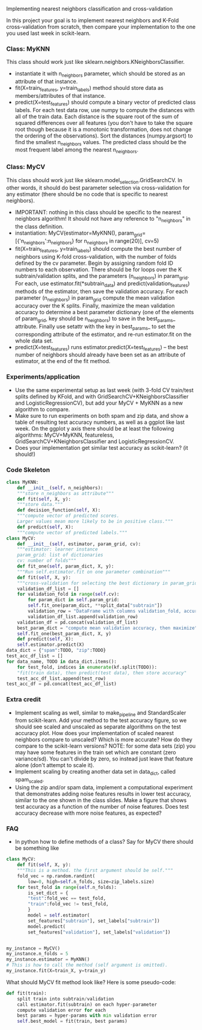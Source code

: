 Implementing nearest neighbors classification and cross-validation

In this project your goal is to implement nearest neighbors and K-Fold
cross-validation from scratch, then compare your implementation to
the one you used last week in scikit-learn.

*** Class: MyKNN

This class should work just like sklearn.neighbors.KNeighborsClassifier.
- instantiate it with n_neighbors parameter, which should be stored as
  an attribute of that instance.
- fit(X=train_features, y=train_labels) method should store data as
  members/attributes of that instance.
- predict(X=test_features) should compute a binary vector of predicted
  class labels. For each test data row, use numpy to compute the
  distances with all of the train data. Each distance is the square
  root of the sum of squared differences over all features (you don't
  have to take the square root though because it is a monotonic
  transformation, does not change the ordering of the
  observations). Sort the distances (numpy.argsort) to find the
  smallest n_neighbors values. The predicted class should be the most
  frequent label among the nearest n_neighbors.

*** Class: MyCV

This class should work just like
sklearn.model_selection.GridSearchCV. In other words, it should do
best parameter selection via cross-validation for any estimator (there should
be no code that is specific to nearest neighbors).
- IMPORTANT: nothing in this class should be specific to the nearest
  neighbors algorithm! It should not have any reference to
  "n_neighbors" in the class definition.
- instantiation: MyCV(estimator=MyKNN(),
  param_grid=[{'n_neighbors':n_neighbors} for n_neighbors in
  range(20)], cv=5)
- fit(X=train_features, y=train_labels) should compute the best number
  of neighbors using K-fold cross-validation, with the number of folds
  defined by the cv parameter. Begin by assigning random fold ID
  numbers to each observation. There should be for loops over the K
  subtrain/validation splits, and the parameters (n_neighbors) in
  param_grid. For each, use estimator.fit(*subtrain_data) and
  predict(validation_features) methods of the estimator, then save the
  validation accuracy. For each parameter (n_neighbors) in param_grid
  compute the mean validation accuracy over the K splits. Finally,
  maximize the mean validation accuracy to determine a best parameter
  dictionary (one of the elements of param_grid, key should be
  n_neighbors) to save in the best_params_ attribute. Finally use
  setattr with the key in best_params_ to set the corresponding
  attribute of the estimator, and re-run estimator.fit on the whole
  data set.
- predict(X=test_features) runs estimator.predict(X=test_features) --
  the best number of neighbors should already have been set as an
  attribute of estimator, at the end of the fit method.

*** Experiments/application

- Use the same experimental setup as last week (with 3-fold CV
  train/test splits defined by KFold, and with
  GridSearchCV+KNeighborsClassifier and LogisticRegressionCV), but add
  your MyCV + MyKNN as a new algorithm to compare.
- Make sure to run experiments on both spam and zip data, and show a
  table of resulting test accuracy numbers, as well as a ggplot like
  last week. On the ggplot y axis there should be at least the
  following algorithms: MyCV+MyKNN, featureless,
  GridSearchCV+KNeighborsClassifier and LogisticRegressionCV.
- Does your implementation get similar test accuracy as scikit-learn?
  (it should!)

*** Code Skeleton

#+begin_src python
  class MyKNN:
      def __init__(self, n_neighbors):
	  """store n_neighbors as attribute"""
      def fit(self, X, y):
	  """store data."""
      def decision_function(self, X):
	  """compute vector of predicted scores.
	  Larger values mean more likely to be in positive class."""
      def predict(self, X):
	  """compute vector of predicted labels."""
  class MyCV:
      def __init__(self, estimator, param_grid, cv):
	  """estimator: learner instance
	  param_grid: list of dictionaries
	  cv: number of folds"""
      def fit_one(self, param_dict, X, y):
	  """Run self.estimator.fit on one parameter combination"""
      def fit(self, X, y):
	  """cross-validation for selecting the best dictionary in param_grid"""
	  validation_df_list = []
	  for validation_fold in range(self.cv):
	      for param_dict in self.param_grid:
		  self.fit_one(param_dict, **split_data["subtrain"])
		  validation_row = "DataFrame with columns validation_fold, accuracy_percent, and keys from param_grid"
		  validation_df_list.append(validation_row)
	  validation_df = pd.concat(validation_df_list)
	  best_param_dict = "compute mean validation accuracy, then maximize"
	  self.fit_one(best_param_dict, X, y)
      def predict(self, X):
	  self.estimator.predict(X)
  data_dict = {"spam":TODO, "zip":TODO}
  test_acc_df_list = []
  for data_name, TODO in data_dict.items():
      for test_fold, indices in enumerate(kf.split(TODO)):
	  "fit(train data), then predict(test data), then store accuracy"
	  test_acc_df_list.append(test_row)
  test_acc_df = pd.concat(test_acc_df_list)
#+end_src
  
*** Extra credit

- Implement scaling as well, similar to make_pipeline and
  StandardScaler from scikit-learn. Add your method to the test
  accuracy figure, so we should see scaled and unscaled as separate
  algorithms on the test accuracy plot. How does your implementation
  of scaled nearest neighbors compare to unscaled? Which is more
  accurate? How do they compare to the scikit-learn versions? NOTE:
  for some data sets (zip) you may have some features in the train set
  which are constant (zero variance/sd). You can't divide by zero, so
  instead just leave that feature alone (don't attempt to scale it).
- Implement scaling by creating another data set in data_dict, called
  spam_scaled.
- Using the zip and/or spam data, implement a computational experiment
  that demonstrates adding noise features results in lower test
  accuracy, similar to the one shown in the class slides. Make a
  figure that shows test accuracy as a function of the number of noise
  features. Does test accuracy decrease with more noise features, as
  expected?

*** FAQ

- In python how to define methods of a class? Say for MyCV there
  should be something like

#+BEGIN_SRC python
  class MyCV:
      def fit(self, X, y):
	  """This is a method. the first argument should be self."""
	  fold_vec = np.random.randint(
	      low=0, high=self.n_folds, size=zip_labels.size)
	  for test_fold in range(self.n_folds):
	      is_set_dict = {
		  "test":fold_vec == test_fold,
		  "train":fold_vec != test_fold,
	      }
	      model = self.estimator(
		  set_features["subtrain"], set_labels["subtrain"])
	      model.predict(
		  set_features["validation"], set_labels["validation"])
            

  my_instance = MyCV()
  my_instance.n_folds = 5
  my_instance.estimator = MyKNN()
  # This is how to call the method (self argument is omitted).
  my_instance.fit(X=train_X, y=train_y)
#+END_SRC

What should MyCV fit method look like? Here is some pseudo-code:

#+begin_src python
  def fit(train):
      split train into subtrain/validation
      call estimator.fit(subtrain) on each hyper-parameter
      compute validation error for each
      best params = hyper-params with min validation error
      self.best_model = fit(train, best params)
#+end_src
